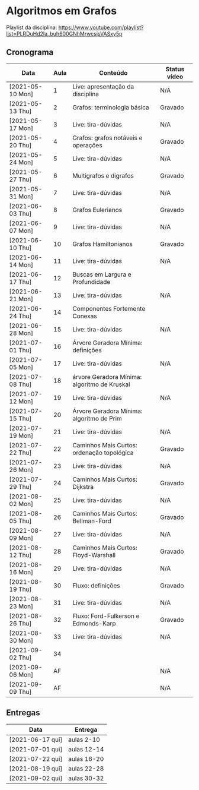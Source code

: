* Algoritmos em Grafos

  Playlist da disciplina: https://www.youtube.com/playlist?list=PLRDuHd2Ia_buh600GNhMrwcsjsVASxy5p

** Cronograma

  | Data             | Aula | Conteúdo                                     | Status vídeo |
  |------------------+------+----------------------------------------------+--------------|
  | [2021-05-10 Mon] |    1 | Live: apresentação da disciplina             | N/A          |
  | [2021-05-13 Thu] |    2 | Grafos: terminologia básica                  | Gravado      |
  | [2021-05-17 Mon] |    3 | Live: tira-dúvidas                           | N/A          |
  | [2021-05-20 Thu] |    4 | Grafos: grafos notáveis e operações          | Gravado      |
  | [2021-05-24 Mon] |    5 | Live: tira-dúvidas                           | N/A          |
  | [2021-05-27 Thu] |    6 | Multigrafos e digrafos                       | Gravado      |
  | [2021-05-31 Mon] |    7 | Live: tira-dúvidas                           | N/A          |
  | [2021-06-03 Thu] |    8 | Grafos Eulerianos                            | Gravado      |
  | [2021-06-07 Mon] |    9 | Live: tira-dúvidas                           | N/A          |
  | [2021-06-10 Thu] |   10 | Grafos Hamiltonianos                         | Gravado      |
  | [2021-06-14 Mon] |   11 | Live: tira-dúvidas                           | N/A          |
  | [2021-06-17 Thu] |   12 | Buscas em Largura e Profundidade             |              |
  | [2021-06-21 Mon] |   13 | Live: tira-dúvidas                           | N/A          |
  | [2021-06-24 Thu] |   14 | Componentes Fortemente Conexas               |              |
  | [2021-06-28 Mon] |   15 | Live: tira-dúvidas                           | N/A          |
  | [2021-07-01 Thu] |   16 | Árvore Geradora Mínima: definições           |              |
  | [2021-07-05 Mon] |   17 | Live: tira-dúvidas                           | N/A          |
  | [2021-07-08 Thu] |   18 | árvore Geradora Mínima: algoritmo de Kruskal |              |
  | [2021-07-12 Mon] |   19 | Live: tira-dúvidas                           | N/A          |
  | [2021-07-15 Thu] |   20 | Árvore Geradora Mínima: algoritmo de Prim    |              |
  | [2021-07-19 Mon] |   21 | Live: tira-dúvidas                           | N/A          |
  | [2021-07-22 Thu] |   22 | Caminhos Mais Curtos: ordenação topológica   | Gravado      |
  | [2021-07-26 Mon] |   23 | Live: tira-dúvidas                           | N/A          |
  | [2021-07-29 Thu] |   24 | Caminhos Mais Curtos: Dijkstra               | Gravado      |
  | [2021-08-02 Mon] |   25 | Live: tira-dúvidas                           | N/A          |
  | [2021-08-05 Thu] |   26 | Caminhos Mais Curtos: Bellman-Ford           | Gravado      |
  | [2021-08-09 Mon] |   27 | Live: tira-dúvidas                           | N/A          |
  | [2021-08-12 Thu] |   28 | Caminhos Mais Curtos: Floyd-Warshall         | Gravado      |
  | [2021-08-16 Mon] |   29 | Live: tira-dúvidas                           | N/A          |
  | [2021-08-19 Thu] |   30 | Fluxo: definições                            | Gravado      |
  | [2021-08-23 Mon] |   31 | Live: tira-dúvidas                           | N/A          |
  | [2021-08-26 Thu] |   32 | Fluxo: Ford-Fulkerson e Edmonds-Karp         | Gravado      |
  | [2021-08-30 Mon] |   33 | Live: tira-dúvidas                           | N/A          |
  | [2021-09-02 Thu] |   34 |                                              |              |
  | [2021-09-06 Mon] |   AF |                                              | N/A          |
  | [2021-09-09 Thu] |   AF |                                              | N/A          |

** Entregas

   | Data             | Entrega     |
   |------------------+-------------|
   | [2021-06-17 qui] | aulas 2-10  |
   | [2021-07-01 qui] | aulas 12-14 |
   | [2021-07-22 qui] | aulas 16-20 |
   | [2021-08-19 qui] | aulas 22-28 |
   | [2021-09-02 qui] | aulas 30-32 |
  
